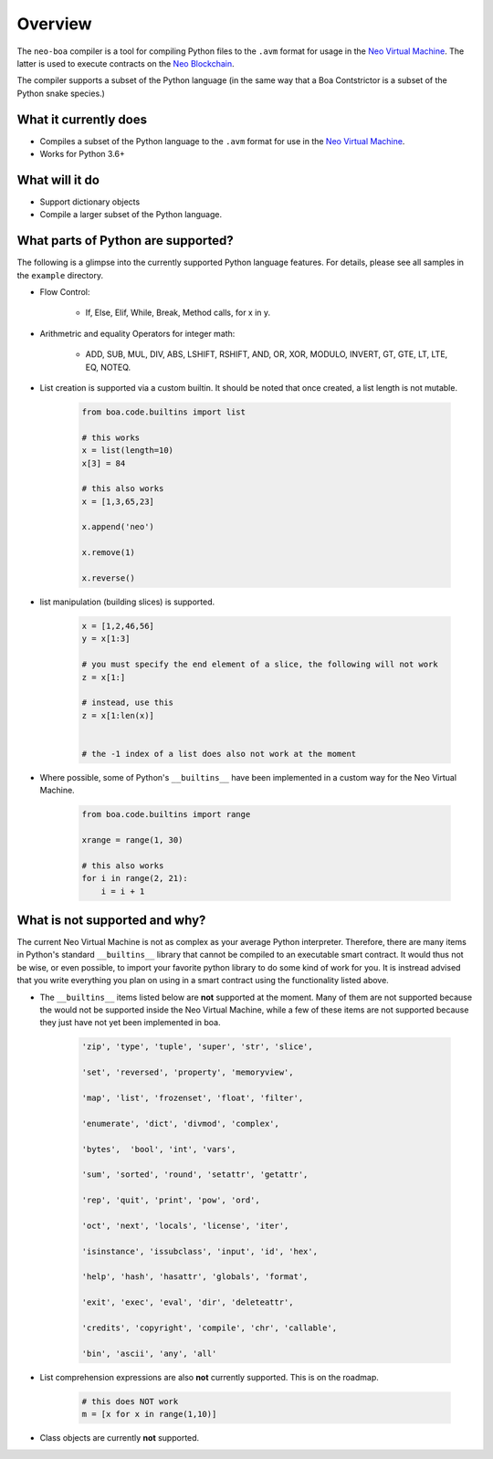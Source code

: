 Overview
========

The ``neo-boa`` compiler is a tool for compiling Python files to the ``.avm`` format for usage in the `Neo Virtual Machine <https://github.com/neo-project/neo-vm/>`_. The latter is used to execute contracts on the `Neo Blockchain <https://github.com/neo-project/neo/>`_.

The compiler supports a subset of the Python language (in the same way that a Boa Contstrictor is a subset of the Python snake species.)

What it currently does
^^^^^^^^^^^^^^^^^^^^^^

-  Compiles a subset of the Python language to the ``.avm`` format for
   use in the `Neo Virtual Machine`_.
-  Works for Python 3.6+

What will it do
^^^^^^^^^^^^^^^

-  Support dictionary objects
-  Compile a larger subset of the Python language.


What parts of Python are supported?
^^^^^^^^^^^^^^^^^^^^^^^^^^^^^^^^^^^

The following is a glimpse into the currently supported Python language features. 
For details, please see all samples in the ``example`` directory.

- Flow Control:

    - If, Else, Elif, While, Break, Method calls, for x in y.

- Arithmetric and equality Operators for integer math:

    - ADD, SUB, MUL, DIV, ABS, LSHIFT, RSHIFT, AND, OR, XOR, MODULO, INVERT, GT, GTE, LT, LTE, EQ, NOTEQ.

- List creation is supported via a custom builtin. It should be noted that once created, a list length is not mutable.

    .. code-block:: python

        from boa.code.builtins import list

        # this works
        x = list(length=10)
        x[3] = 84

        # this also works
        x = [1,3,65,23]

        x.append('neo')

        x.remove(1)

        x.reverse()


- list manipulation (building slices) is supported.

    .. code-block:: python

        x = [1,2,46,56]
        y = x[1:3]

        # you must specify the end element of a slice, the following will not work
        z = x[1:]

        # instead, use this
        z = x[1:len(x)]


        # the -1 index of a list does also not work at the moment


- Where possible, some of Python's ``__builtins__`` have been implemented in a custom way for the Neo Virtual Machine.

    .. code-block:: python

        from boa.code.builtins import range

        xrange = range(1, 30)

        # this also works
        for i in range(2, 21):
            i = i + 1

What is not supported and why?
^^^^^^^^^^^^^^^^^^^^^^^^^^^^^^

The current Neo Virtual Machine is not as complex as your average Python interpreter. Therefore, there are many items in Python's standard ``__builtins__`` library that cannot be compiled to an executable smart contract. It would thus not be wise, or even possible, to import your favorite python library to do some kind of work for you. It is instread advised that you write
everything you plan on using in a smart contract using the functionality listed above.

- The ``__builtins__`` items listed below are **not** supported at the moment. Many of them are not supported because the would not be supported inside the Neo Virtual Machine, while a few of these items are not supported because they just have not yet been implemented in boa.

    .. code-block:: python

         'zip', 'type', 'tuple', 'super', 'str', 'slice', 
         
         'set', 'reversed', 'property', 'memoryview',
         
         'map', 'list', 'frozenset', 'float', 'filter', 
         
         'enumerate', 'dict', 'divmod', 'complex', 
         
         'bytes',  'bool', 'int', 'vars',
          
         'sum', 'sorted', 'round', 'setattr', 'getattr',
          
         'rep', 'quit', 'print', 'pow', 'ord', 
          
         'oct', 'next', 'locals', 'license', 'iter', 
          
         'isinstance', 'issubclass', 'input', 'id', 'hex', 
          
         'help', 'hash', 'hasattr', 'globals', 'format', 
          
         'exit', 'exec', 'eval', 'dir', 'deleteattr', 
          
         'credits', 'copyright', 'compile', 'chr', 'callable', 
          
         'bin', 'ascii', 'any', 'all'

- List comprehension expressions are also **not** currently supported. This is on the roadmap.

    .. code-block:: python

        # this does NOT work
        m = [x for x in range(1,10)]

- Class objects are currently **not** supported.
